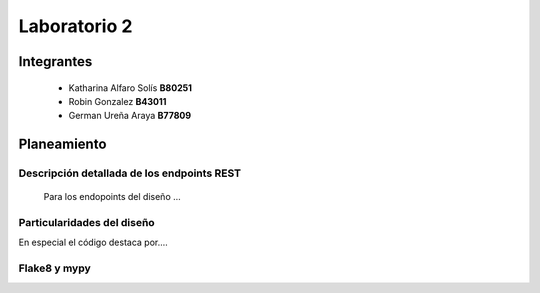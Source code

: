 *************
Laboratorio 2
*************

Integrantes
=======
 - Katharina Alfaro Solís **B80251**
 - Robin Gonzalez **B43011**
 - German Ureña Araya **B77809**


Planeamiento
==================

Descripción detallada de los endpoints REST 
------------------------------------

    Para los endopoints del diseño ...

Particularidades del diseño
------------------------------------

En especial el código destaca por....

Flake8 y mypy
------------------------------------

